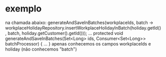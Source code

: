 * exemplo
na chamada abaixo:
	generateAndSaveInBatches(workplaceIds, batch ->	workplaceHolidayRepository.insertWorkplaceHolidayInBatch(holiday.getId(), batch, holiday.getCustomer().getId()));
	...
	protected void generateAndSaveInBatches(Set<Long> ids, Consumer<Set<Long>> batchProcessor) { ... }
apenas conhecemos os campos workplaceIds e holiday (não conhecemos "batch")

